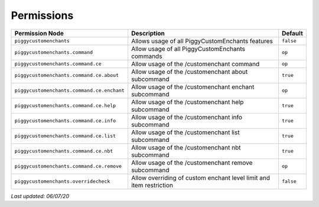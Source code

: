 Permissions
===========

+--------------------------------------------+---------------------------------------------------------------------+-----------+
| Permission Node                            | Description                                                         | Default   |
+============================================+=====================================================================+===========+
| ``piggycustomenchants``                    | Allows usage of all PiggyCustomEnchants features                    | ``false`` |
+--------------------------------------------+---------------------------------------------------------------------+-----------+
| ``piggycustomenchants.command``            | Allow usage of all PiggyCustomEnchants commands                     | ``op``    |
+--------------------------------------------+---------------------------------------------------------------------+-----------+
| ``piggycustomenchants.command.ce``         | Allow usage of the /customenchant command                           | ``op``    |
+--------------------------------------------+---------------------------------------------------------------------+-----------+
| ``piggycustomenchants.command.ce.about``   | Allow usage of the /customenchant about subcommand                  | ``true``  |
+--------------------------------------------+---------------------------------------------------------------------+-----------+
| ``piggycustomenchants.command.ce.enchant`` | Allow usage of the /customenchant enchant subcommand                | ``op``    |
+--------------------------------------------+---------------------------------------------------------------------+-----------+
| ``piggycustomenchants.command.ce.help``    | Allow usage of the /customenchant help subcommand                   | ``true``  |
+--------------------------------------------+---------------------------------------------------------------------+-----------+
| ``piggycustomenchants.command.ce.info``    | Allow usage of the /customenchant info subcommand                   | ``true``  |
+--------------------------------------------+---------------------------------------------------------------------+-----------+
| ``piggycustomenchants.command.ce.list``    | Allow usage of the /customenchant list subcommand                   | ``true``  |
+--------------------------------------------+---------------------------------------------------------------------+-----------+
| ``piggycustomenchants.command.ce.nbt``     | Allow usage of the /customenchant nbt subcommand                    | ``true``  |
+--------------------------------------------+---------------------------------------------------------------------+-----------+
| ``piggycustomenchants.command.ce.remove``  | Allow usage of the /customenchant remove subcommand                 | ``op``    |
+--------------------------------------------+---------------------------------------------------------------------+-----------+
| ``piggycustomenchants.overridecheck``      | Allow overriding of custom enchant level limit and item restriction | ``false`` |
+--------------------------------------------+---------------------------------------------------------------------+-----------+

*Last updated: 06/07/20*